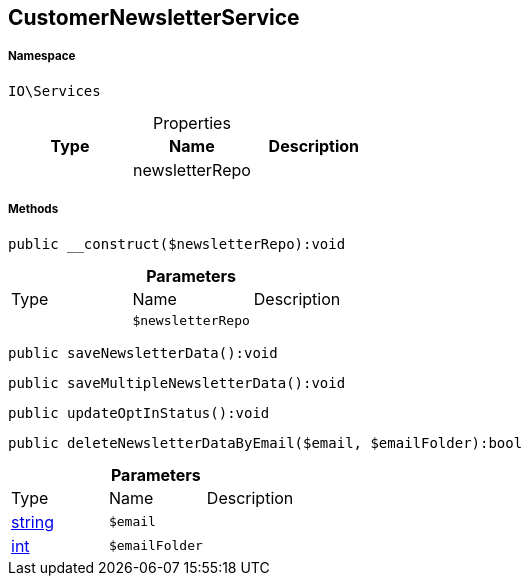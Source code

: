 :table-caption!:
:example-caption!:
:source-highlighter: prettify
:sectids!:
[[io__customernewsletterservice]]
== CustomerNewsletterService





===== Namespace

`IO\Services`





.Properties
|===
|Type |Name |Description

|
    |newsletterRepo
    |
|===


===== Methods

[source%nowrap, php]
----

public __construct($newsletterRepo):void

----

    







.*Parameters*
|===
|Type |Name |Description
|
a|`$newsletterRepo`
|
|===


[source%nowrap, php]
----

public saveNewsletterData():void

----

    







[source%nowrap, php]
----

public saveMultipleNewsletterData():void

----

    







[source%nowrap, php]
----

public updateOptInStatus():void

----

    







[source%nowrap, php]
----

public deleteNewsletterDataByEmail($email, $emailFolder):bool

----

    







.*Parameters*
|===
|Type |Name |Description
|link:http://php.net/string[string^]
a|`$email`
|

|link:http://php.net/int[int^]
a|`$emailFolder`
|
|===


